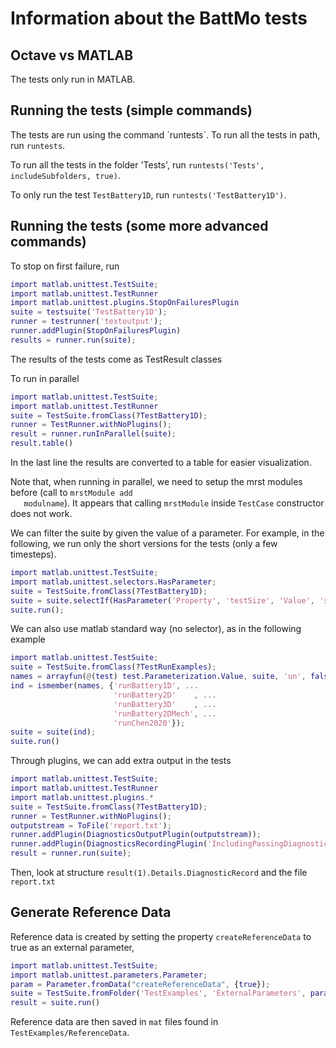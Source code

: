 * Information about the BattMo tests

** Octave vs MATLAB

   The tests only run in MATLAB.

** Running the tests (simple commands)

   The tests are run using the command `runtests`. To run all the tests in path, run ~runtests~.

   To run all the tests in the folder 'Tests', run ~runtests('Tests', includeSubfolders, true)~.
   
   To only run the test ~TestBattery1D~, run ~runtests('TestBattery1D')~.


** Running the tests (some more advanced commands)

   To stop on first failure, run
   #+begin_src matlab
     import matlab.unittest.TestSuite;
     import matlab.unittest.TestRunner
     import matlab.unittest.plugins.StopOnFailuresPlugin
     suite = testsuite('TestBattery1D');
     runner = testrunner('textoutput');
     runner.addPlugin(StopOnFailuresPlugin)
     results = runner.run(suite);
   #+end_src
   The results of the tests come as TestResult classes

   To run in parallel
   #+begin_src matlab
     import matlab.unittest.TestSuite;
     import matlab.unittest.TestRunner
     suite = TestSuite.fromClass(?TestBattery1D);
     runner = TestRunner.withNoPlugins();
     result = runner.runInParallel(suite);
     result.table()
   #+end_src
   In the last line the results are converted to a table for easier visualization.

   Note that, when running in parallel, we need to setup the mrst modules before (call to ~mrstModule add
   modulname~). It appears that calling ~mrstModule~ inside ~TestCase~ constructor does not work.
   

   We can filter the suite by given the value of a parameter. For example, in the following, we run only the short
   versions for the tests (only a few timesteps).
   #+begin_src matlab
     import matlab.unittest.TestSuite;
     import matlab.unittest.selectors.HasParameter;
     suite = TestSuite.fromClass(?TestBattery1D);
     suite = suite.selectIf(HasParameter('Property', 'testSize', 'Value', 'short'));
     suite.run();
   #+end_src

   We can also use matlab standard way (no selector), as in the following example
   #+begin_src matlab
     import matlab.unittest.TestSuite;
     suite = TestSuite.fromClass(?TestRunExamples);
     names = arrayfun(@(test) test.Parameterization.Value, suite, 'un', false);
     ind = ismember(names, {'runBattery1D', ...
                            'runBattery2D'    , ...
                            'runBattery3D'    , ...
                            'runBattery2DMech', ...
                            'runChen2020'});
     suite = suite(ind);
     suite.run()
   #+end_src
   
   Through plugins, we can add extra output in the tests
   #+begin_src matlab
     import matlab.unittest.TestSuite;
     import matlab.unittest.TestRunner
     import matlab.unittest.plugins.*
     suite = TestSuite.fromClass(?TestBattery1D);
     runner = TestRunner.withNoPlugins();
     outputstream = ToFile('report.txt');
     runner.addPlugin(DiagnosticsOutputPlugin(outputstream));
     runner.addPlugin(DiagnosticsRecordingPlugin('IncludingPassingDiagnostics',true));
     result = runner.run(suite);
   #+end_src
   Then, look at structure ~result(1).Details.DiagnosticRecord~ and the file ~report.txt~
   
** Generate Reference Data

   Reference data is created by setting the property ~createReferenceData~ to true as an external parameter,
   #+begin_src matlab
     import matlab.unittest.TestSuite;
     import matlab.unittest.parameters.Parameter;
     param = Parameter.fromData("createReferenceData", {true});
     suite = TestSuite.fromFolder('TestExamples', 'ExternalParameters', param);
     result = suite.run()
   #+end_src

   Reference data are then saved in ~mat~ files found in ~TestExamples/ReferenceData~. 


